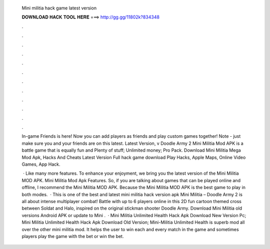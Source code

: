   Mini militia hack game latest version
  
  
  
  𝐃𝐎𝐖𝐍𝐋𝐎𝐀𝐃 𝐇𝐀𝐂𝐊 𝐓𝐎𝐎𝐋 𝐇𝐄𝐑𝐄 ===> http://gg.gg/11802k?834348
  
  
  
  .
  
  
  
  .
  
  
  
  .
  
  
  
  .
  
  
  
  .
  
  
  
  .
  
  
  
  .
  
  
  
  .
  
  
  
  .
  
  
  
  .
  
  
  
  .
  
  
  
  .
  
  In-game Friends is here! Now you can add players as friends and play custom games together! Note - just make sure you and your friends are on this latest. Latest Version, v Doodle Army 2 Mini Militia Mod APK is a battle game that is equally fun and Plenty of stuff; Unlimited money; Pro Pack. Download Mini Militia Mega Mod Apk, Hacks And Cheats Latest Version Full hack game download Play Hacks, Apple Maps, Online Video Games, App Hack.
  
   · Like many more features. To enhance your enjoyment, we bring you the latest version of the Mini Militia MOD APK. Mini Militia Mod Apk Features. So, if you are talking about games that can be played online and offline, I recommend the Mini Militia MOD APK. Because the Mini Militia MOD APK is the best game to play in both modes.  · This is one of the best and latest mini militia hack version apk Mini Militia – Doodle Army 2 is all about intense multiplayer combat! Battle with up to 6 players online in this 2D fun cartoon themed cross between Soldat and Halo, inspired on the original stickman shooter Doodle Army. Download Mini Militia old versions Android APK or update to Mini .  · Mini Militia Unlimited Health Hack Apk Download New Version Pc; Mini Militia Unlimited Health Hack Apk Download Old Version; Mini-Militia Unlimited Health is superb mod all over the other mini militia mod. It helps the user to win each and every match in the game and sometimes players play the game with the bet or win the bet.
